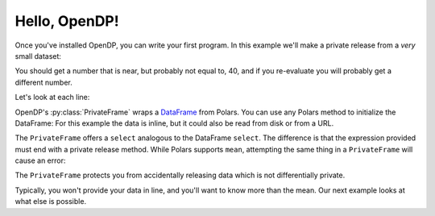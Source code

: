 
Hello, OpenDP!
==============

Once you've installed OpenDP, you can write your first program.
In this example we'll make a private release from a `very` small dataset:

.. doctest::

    >>> import opendp.prelude as dp
    >>> import polars as pl
    >>> pf = dp.PrivateFrame(pl.DataFrame(
    ...     "age": [20, 40, 60]
    ... }))
    >>> pf.select(
	...     pl.col("age").private_mean()
    ... ) # doctest: +ELLIPSIS
    shape: (1, 1)
    ┌──────┐
    │ age  │
    │ ---  │
    │ i64  │
    ╞══════╡
    │ ...  │
    └──────┘

You should get a number that is near, but probably not equal to, 40,
and if you re-evaluate you will probably get a different number.

Let's look at each line:

OpenDP's :py:class:`PrivateFrame` wraps a
`DataFrame <https://pola-rs.github.io/polars/py-polars/html/reference/dataframe/index.html>`_ from Polars.
You can use any Polars method to initialize the DataFrame:
For this example the data is inline, but it could also be read from disk or from a URL.

The ``PrivateFrame`` offers a ``select`` analogous to the DataFrame ``select``.
The difference is that the expression provided must end with a private release method.
While Polars supports ``mean``, attempting the same thing in a ``PrivateFrame`` will cause an error:

.. doctest::

    >>> pf.select(
	...     pl.col("age").mean()
    ... )
    Traceback:
    ...
    Last method in chain must be a private_* method

The ``PrivateFrame`` protects you from accidentally releasing data which is not differentially private.

Typically, you won't provide your data in line, and you'll want to know more than the mean.
Our next example looks at what else is possible.
